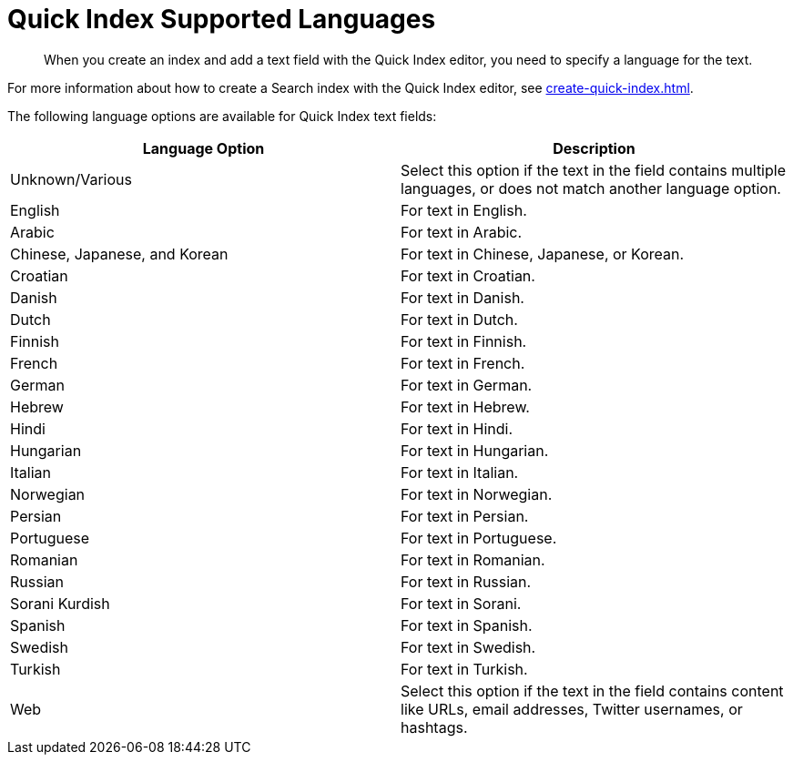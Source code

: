 = Quick Index Supported Languages 
:page-topic-type: reference
:page-ui-name: {ui-name}
:page-product-name: {product-name}
:description: When you create an index and add a text field with the Quick Index editor, you need to specify a language for the text. 

[abstract]
{description}

For more information about how to create a Search index with the Quick Index editor, see xref:create-quick-index.adoc[].

The following language options are available for Quick Index text fields: 

|====
|Language Option |Description 

|Unknown/Various |Select this option if the text in the field contains multiple languages, or does not match another language option. 

|English |For text in English.

|Arabic |For text in Arabic.

|Chinese, Japanese, and Korean |For text in Chinese, Japanese, or Korean.

|Croatian |For text in Croatian.

|Danish |For text in Danish.

|Dutch |For text in Dutch.

|Finnish |For text in Finnish.

|French |For text in French.

|German |For text in German.

|Hebrew |For text in Hebrew.

|Hindi |For text in Hindi.

|Hungarian |For text in Hungarian.

|Italian |For text in Italian.

|Norwegian |For text in Norwegian.

|Persian |For text in Persian.

|Portuguese |For text in Portuguese.

|Romanian |For text in Romanian.

|Russian |For text in Russian.

|Sorani Kurdish |For text in Sorani.

|Spanish |For text in Spanish.

|Swedish |For text in Swedish.

|Turkish |For text in Turkish.

|Web |Select this option if the text in the field contains content like URLs, email addresses, Twitter usernames, or hashtags. 
|====